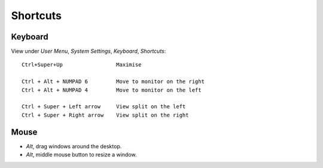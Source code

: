 Shortcuts
*********

Keyboard
========

View under *User Menu*, *System Settings*, *Keyboard*, *Shortcuts*::

  Ctrl+Super+Up                 Maximise

  Ctrl + Alt + NUMPAD 6         Move to monitor on the right
  Ctrl + Alt + NUMPAD 4         Move to monitor on the left

  Ctrl + Super + Left arrow     View split on the left
  Ctrl + Super + Right arrow    View split on the right

Mouse
=====

- *Alt*, drag windows around the desktop.
- *Alt*, middle mouse button to resize a window.
